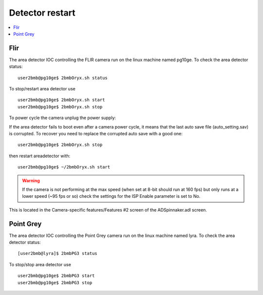 Detector restart
================

.. contents:: 
   :local:

Flir
----

The area detector IOC controlling the FLIR camera run on the linux machine named pg10ge.
To check the area detector status::

    user2bmb@pg10ge$ 2bmbOryx.sh status

To stop/restart area detector use ::

    user2bmb@pg10ge$ 2bmbOryx.sh start
    user2bmb@pg10ge$ 2bmbOryx.sh stop


To power cycle the camera unplug the power supply:

.. image:: ../img/camera.png 
   :width: 240px
   :align: center
   :alt: tomo_user


If the area detector fails to boot even after a camera power cycle, it means that the last auto save file (auto_setting.sav) is corrupted. To recover you need to replace the corrupted auto save with a good one::


    user2bmb@pg10ge$ 2bmbOryx.sh stop

then restart areadetector with::

    user2bmb@pg10ge$ ~/2bmbOryx.sh start


.. warning:: If the camera is not performing at the max speed (when set at 8-bit should run at 160 fps) but only runs at a lower speed (~95 fps or so) check the settings for the ISP Enable parameter is set to No. 

.. image:: ../img/camera_IspEnable.png 
   :width: 240px
   :align: center
   :alt: tomo_user

This is located in the Camera-specific features/Features #2 screen of the ADSpinnaker.adl screen.

Point Grey
----------

The area detector IOC controlling the Point Grey camera run on the linux machine named lyra. To check the area detector status::

    [user2bmb@lyra]$ 2bmbPG3 status 

To stop/stop area detector use ::

    user2bmb@pg10ge$ 2bmbPG3 start
    user2bmb@pg10ge$ 2bmbPG3 stop

